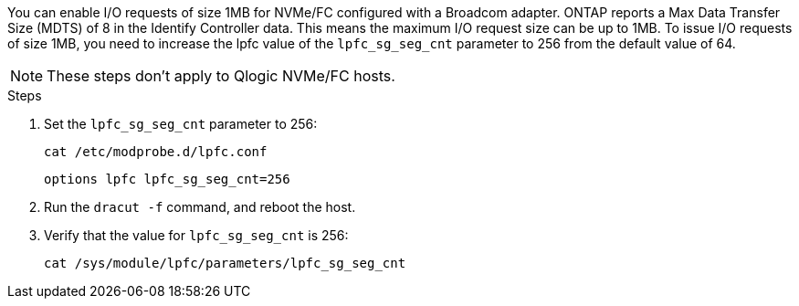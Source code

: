 You can enable I/O requests of size 1MB for NVMe/FC configured with a Broadcom adapter. ONTAP reports a Max Data Transfer Size (MDTS) of 8 in the Identify Controller data. This means the maximum I/O request size can be up to 1MB. To issue I/O requests of size 1MB, you need to increase the lpfc value of the `lpfc_sg_seg_cnt` parameter to 256 from the default value of 64.

NOTE: These steps don't apply to Qlogic NVMe/FC hosts.

.Steps

. Set the `lpfc_sg_seg_cnt` parameter to 256:
+
----
cat /etc/modprobe.d/lpfc.conf 
----
+
----
options lpfc lpfc_sg_seg_cnt=256
----

. Run the `dracut -f` command, and reboot the host.

. Verify that the value for `lpfc_sg_seg_cnt` is 256:
+
----
cat /sys/module/lpfc/parameters/lpfc_sg_seg_cnt 
----
